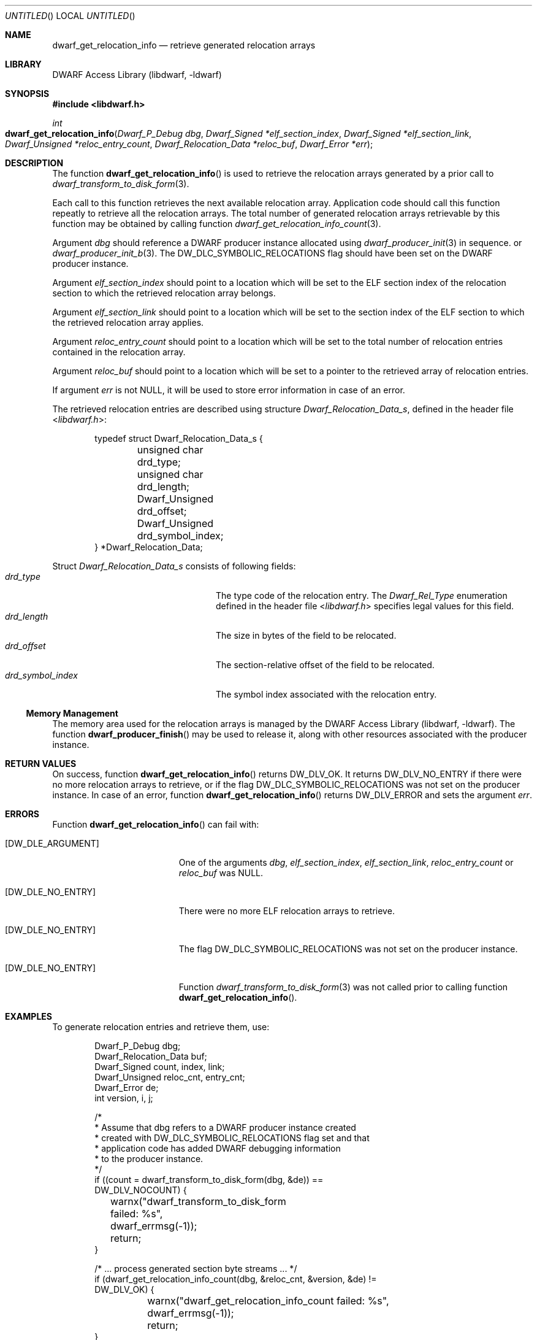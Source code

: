 .\"	$NetBSD: dwarf_get_relocation_info.3,v 1.2.4.2 2014/05/22 15:44:46 yamt Exp $
.\"
.\" Copyright (c) 2011 Kai Wang
.\" All rights reserved.
.\"
.\" Redistribution and use in source and binary forms, with or without
.\" modification, are permitted provided that the following conditions
.\" are met:
.\" 1. Redistributions of source code must retain the above copyright
.\"    notice, this list of conditions and the following disclaimer.
.\" 2. Redistributions in binary form must reproduce the above copyright
.\"    notice, this list of conditions and the following disclaimer in the
.\"    documentation and/or other materials provided with the distribution.
.\"
.\" THIS SOFTWARE IS PROVIDED BY THE AUTHOR AND CONTRIBUTORS ``AS IS'' AND
.\" ANY EXPRESS OR IMPLIED WARRANTIES, INCLUDING, BUT NOT LIMITED TO, THE
.\" IMPLIED WARRANTIES OF MERCHANTABILITY AND FITNESS FOR A PARTICULAR PURPOSE
.\" ARE DISCLAIMED.  IN NO EVENT SHALL THE AUTHOR OR CONTRIBUTORS BE LIABLE
.\" FOR ANY DIRECT, INDIRECT, INCIDENTAL, SPECIAL, EXEMPLARY, OR CONSEQUENTIAL
.\" DAMAGES (INCLUDING, BUT NOT LIMITED TO, PROCUREMENT OF SUBSTITUTE GOODS
.\" OR SERVICES; LOSS OF USE, DATA, OR PROFITS; OR BUSINESS INTERRUPTION)
.\" HOWEVER CAUSED AND ON ANY THEORY OF LIABILITY, WHETHER IN CONTRACT, STRICT
.\" LIABILITY, OR TORT (INCLUDING NEGLIGENCE OR OTHERWISE) ARISING IN ANY WAY
.\" OUT OF THE USE OF THIS SOFTWARE, EVEN IF ADVISED OF THE POSSIBILITY OF
.\" SUCH DAMAGE.
.\"
.\" Id: dwarf_get_relocation_info.3 2071 2011-10-27 03:20:00Z jkoshy 
.\"
.Dd September 3, 2011
.Os
.Dt DWARF_GET_RELOCATION_INFO 3
.Sh NAME
.Nm dwarf_get_relocation_info
.Nd retrieve generated relocation arrays
.Sh LIBRARY
.Lb libdwarf
.Sh SYNOPSIS
.In libdwarf.h
.Ft int
.Fo dwarf_get_relocation_info
.Fa "Dwarf_P_Debug dbg"
.Fa "Dwarf_Signed *elf_section_index"
.Fa "Dwarf_Signed *elf_section_link"
.Fa "Dwarf_Unsigned *reloc_entry_count"
.Fa "Dwarf_Relocation_Data *reloc_buf"
.Fa "Dwarf_Error *err"
.Fc
.Sh DESCRIPTION
The function
.Fn dwarf_get_relocation_info
is used to retrieve the relocation arrays generated by a prior call to
.Xr dwarf_transform_to_disk_form 3 .
.Pp
Each call to this function retrieves the next available relocation
array.
Application code should call this function repeatly to retrieve all
the relocation arrays.
The total number of generated relocation arrays retrievable
by this function may be obtained by calling function
.Xr dwarf_get_relocation_info_count 3 .
.Pp
Argument
.Ar dbg
should reference a DWARF producer instance allocated using
.Xr dwarf_producer_init 3 in sequence.
or
.Xr dwarf_producer_init_b 3 .
The
.Dv DW_DLC_SYMBOLIC_RELOCATIONS
flag should have been set on the DWARF producer instance.
.Pp
Argument
.Ar elf_section_index
should point to a location which will be set to the ELF section index
of the relocation section to which the retrieved relocation array
belongs.
.Pp
Argument
.Ar elf_section_link
should point to a location which will be set to the section index of
the ELF section to which the retrieved relocation array applies.
.Pp
Argument
.Ar reloc_entry_count
should point to a location which will be set to the total number of
relocation entries contained in the relocation array.
.Pp
Argument
.Ar reloc_buf
should point to a location which will be set to a pointer to the
retrieved array of relocation entries.
.Pp
If argument
.Ar err
is not NULL, it will be used to store error information in case
of an error.
.Pp
The retrieved relocation entries are described using structure
.Vt Dwarf_Relocation_Data_s ,
defined in the header file
.In libdwarf.h :
.Bd -literal -offset indent
typedef struct Dwarf_Relocation_Data_s {
	unsigned char drd_type;
	unsigned char drd_length;
	Dwarf_Unsigned drd_offset;
	Dwarf_Unsigned drd_symbol_index;
} *Dwarf_Relocation_Data;
.Ed
.Pp
Struct
.Vt Dwarf_Relocation_Data_s
consists of following fields:
.Bl -tag -width ".Va drd_symbol_index" -compact -offset indent
.It Va drd_type
The type code of the relocation entry.
The
.Vt Dwarf_Rel_Type
enumeration defined in the header file
.In libdwarf.h
specifies legal values for this field.
.It Va drd_length
The size in bytes of the field to be relocated.
.It Va drd_offset
The section-relative offset of the field to be relocated.
.It Va drd_symbol_index
The symbol index associated with the relocation entry.
.El
.Ss Memory Management
The memory area used for the relocation arrays is managed by the
.Lb libdwarf .
The function
.Fn dwarf_producer_finish
may be used to release it, along with other resources associated
with the producer instance.
.Sh RETURN VALUES
On success, function
.Fn dwarf_get_relocation_info
returns
.Dv DW_DLV_OK .
It returns
.Dv DW_DLV_NO_ENTRY
if there were no more relocation arrays to retrieve, or if the flag
.Dv DW_DLC_SYMBOLIC_RELOCATIONS
was not set on the producer instance.
In case of an error, function
.Fn dwarf_get_relocation_info
returns
.Dv DW_DLV_ERROR
and sets the argument
.Ar err .
.Sh ERRORS
Function
.Fn dwarf_get_relocation_info
can fail with:
.Bl -tag -width ".Bq Er DW_DLE_NO_ENTRY"
.It Bq Er DW_DLE_ARGUMENT
One of the arguments
.Ar dbg ,
.Ar elf_section_index ,
.Ar elf_section_link ,
.Ar reloc_entry_count
or
.Ar reloc_buf
was NULL.
.It Bq Er DW_DLE_NO_ENTRY
There were no more ELF relocation arrays to retrieve.
.It Bq Er DW_DLE_NO_ENTRY
The flag
.Dv DW_DLC_SYMBOLIC_RELOCATIONS
was not set on the producer instance.
.It Bq Er DW_DLE_NO_ENTRY
Function
.Xr dwarf_transform_to_disk_form 3
was not called prior to calling function
.Fn dwarf_get_relocation_info .
.El
.Sh EXAMPLES
To generate relocation entries and retrieve them, use:
.Bd -literal -offset indent
Dwarf_P_Debug dbg;
Dwarf_Relocation_Data buf;
Dwarf_Signed count, index, link;
Dwarf_Unsigned reloc_cnt, entry_cnt;
Dwarf_Error de;
int version, i, j;

/*
 * Assume that dbg refers to a DWARF producer instance created
 * created with DW_DLC_SYMBOLIC_RELOCATIONS flag set and that
 * application code has added DWARF debugging information
 * to the producer instance.
 */
if ((count = dwarf_transform_to_disk_form(dbg, &de)) ==
    DW_DLV_NOCOUNT) {
	warnx("dwarf_transform_to_disk_form failed: %s",
	    dwarf_errmsg(-1));
	return;
}

/* ... process generated section byte streams ... */
if (dwarf_get_relocation_info_count(dbg, &reloc_cnt, &version, &de) !=
    DW_DLV_OK) {
	warnx("dwarf_get_relocation_info_count failed: %s",
	    dwarf_errmsg(-1));
	return;
}

for (i = 0; (Dwarf_Unsigned) i < reloc_cnt; i++) {
	if (dwarf_get_relocation_info(dbg, &index, &link, &entry_cnt,
	    &buf, &de) != DW_DLV_OK) {
		warnx("dwarf_get_relocation_info failed: %s",
		    dwarf_errmsg(-1));
		continue;
	}
	for (j = 0; (Dwarf_Unsigned) j < entry_cnt; j++) {
		/* ...use each reloc data in buf[j]... */
	}
}

dwarf_producer_finish(dbg, &de);
.Ed
.Sh SEE ALSO
.Xr dwarf 3 ,
.Xr dwarf_get_relocation_info_count 3 ,
.Xr dwarf_reset_section_bytes 3 ,
.Xr dwarf_producer_finish 3 ,
.Xr dwarf_producer_init 3 ,
.Xr dwarf_producer_init_b 3 ,
.Xr dwarf_transform_to_disk_form 3
